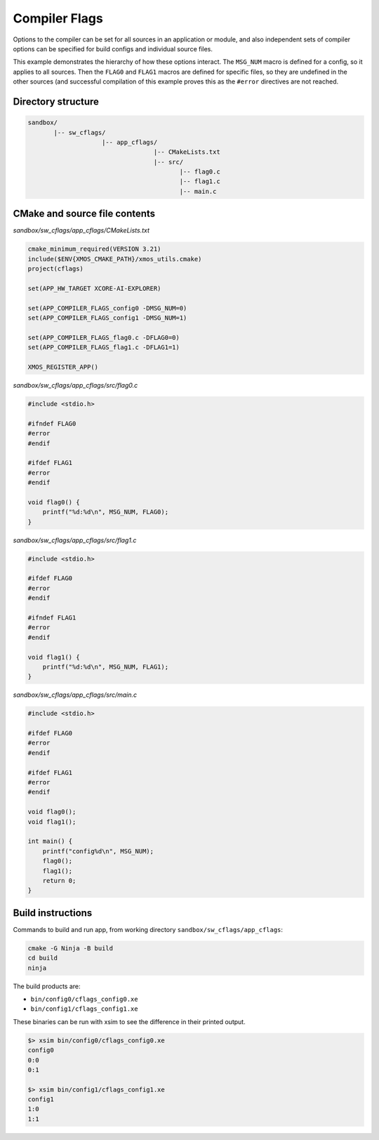 Compiler Flags
^^^^^^^^^^^^^^

Options to the compiler can be set for all sources in an application or module, and also
independent sets of compiler options can be specified for build configs and individual
source files.

This example demonstrates the hierarchy of how these options interact. The ``MSG_NUM``
macro is defined for a config, so it applies to all sources. Then the ``FLAG0`` and ``FLAG1``
macros are defined for specific files, so they are undefined in the other sources (and
successful compilation of this example proves this as the ``#error`` directives are not
reached.

Directory structure
"""""""""""""""""""

.. code-block::

    sandbox/
           |-- sw_cflags/
                        |-- app_cflags/
                                      |-- CMakeLists.txt
                                      |-- src/
                                             |-- flag0.c
                                             |-- flag1.c
                                             |-- main.c

CMake and source file contents
""""""""""""""""""""""""""""""

`sandbox/sw_cflags/app_cflags/CMakeLists.txt`

.. code-block:: cmake

    cmake_minimum_required(VERSION 3.21)
    include($ENV{XMOS_CMAKE_PATH}/xmos_utils.cmake)
    project(cflags)

    set(APP_HW_TARGET XCORE-AI-EXPLORER)

    set(APP_COMPILER_FLAGS_config0 -DMSG_NUM=0)
    set(APP_COMPILER_FLAGS_config1 -DMSG_NUM=1)

    set(APP_COMPILER_FLAGS_flag0.c -DFLAG0=0)
    set(APP_COMPILER_FLAGS_flag1.c -DFLAG1=1)

    XMOS_REGISTER_APP()

`sandbox/sw_cflags/app_cflags/src/flag0.c`

.. code-block:: c

    #include <stdio.h>

    #ifndef FLAG0
    #error
    #endif

    #ifdef FLAG1
    #error
    #endif

    void flag0() {
        printf("%d:%d\n", MSG_NUM, FLAG0);
    }

`sandbox/sw_cflags/app_cflags/src/flag1.c`

.. code-block:: c

    #include <stdio.h>

    #ifdef FLAG0
    #error
    #endif

    #ifndef FLAG1
    #error
    #endif

    void flag1() {
        printf("%d:%d\n", MSG_NUM, FLAG1);
    }

`sandbox/sw_cflags/app_cflags/src/main.c`

.. code-block:: c

    #include <stdio.h>

    #ifdef FLAG0
    #error
    #endif

    #ifdef FLAG1
    #error
    #endif

    void flag0();
    void flag1();

    int main() {
        printf("config%d\n", MSG_NUM);
        flag0();
        flag1();
        return 0;
    }

Build instructions
""""""""""""""""""

Commands to build and run app, from working directory ``sandbox/sw_cflags/app_cflags``:

.. code-block:: console

    cmake -G Ninja -B build
    cd build
    ninja

The build products are:

- ``bin/config0/cflags_config0.xe``
- ``bin/config1/cflags_config1.xe``

These binaries can be run with xsim to see the difference in their printed output.

.. code-block:: console

    $> xsim bin/config0/cflags_config0.xe
    config0
    0:0
    0:1

    $> xsim bin/config1/cflags_config1.xe
    config1
    1:0
    1:1
